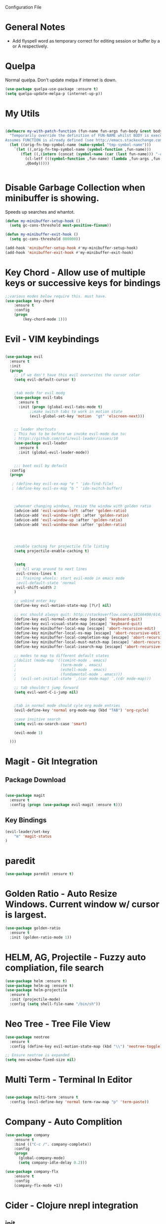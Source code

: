Configuration File

* General Notes

- Add flyspell word as temporary correct for editing session or buffer by a or A respectively.

* Quelpa
Normal quelpa. Don't update melpa if internet is down.

#+BEGIN_SRC emacs-lisp
(use-package quelpa-use-package :ensure t)
(setq quelpa-update-melpa-p (internet-up-p))
#+END_SRC

* My Utils

  
#+BEGIN_SRC emacs-lisp

(defmacro my-with-patch-function (fun-name fun-args fun-body &rest body)
  "Temporarily override the definition of FUN-NAME whilst BODY is executed.
Assumes FUNCTION is already defined (see http://emacs.stackexchange.com/a/3452/304)."
  (let ((orig-fn-tmp-symbol-name (make-symbol "tmp-symbol-name")))
    `(let ((,orig-fn-tmp-symbol-name (symbol-function ,fun-name)))
       (flet ((,(intern (concat (symbol-name (car (last fun-name))) "-old")) (&rest args) (apply 'funcall ,orig-fn-tmp-symbol-name args)))
         (cl-letf (((symbol-function ,fun-name) (lambda ,fun-args ,fun-body)))
         ,@body)))))


#+END_SRC


* Disable Garbage Collection when minibuffer is showing.
Speeds up searches and whantot.
#+BEGIN_SRC emacs-lisp
(defun my-minibuffer-setup-hook ()
  (setq gc-cons-threshold most-positive-fixnum))

(defun my-minibuffer-exit-hook ()
  (setq gc-cons-threshold 800000))

(add-hook 'minibuffer-setup-hook #'my-minibuffer-setup-hook)
(add-hook 'minibuffer-exit-hook #'my-minibuffer-exit-hook)
#+END_SRC


* Key Chord - Allow use of multiple keys or successive keys for bindings

#+BEGIN_SRC emacs-lisp
;;various modes below require this. must have.
(use-package key-chord
    :ensure t
    :config 
    (progn 
        (key-chord-mode 1)))
#+END_SRC

* Evil - VIM keybindings
#+BEGIN_SRC emacs-lisp

(use-package evil
  :ensure t
  :init
  (progn
    ;; if we don't have this evil overwrites the cursor color
    (setq evil-default-cursor t)


    ;tab mode for evil modg
    (use-package evil-tabs
      :ensure t
      :init (progn (global-evil-tabs-mode t)
		   ;;make switch tabs to work in motion state
		   (evil-global-set-key 'motion  "gt" 'elscreen-next)))
      

    ;; leader shortcuts
    ; This has to be before we invoke evil-mode due to:
    ; https://github.com/cofi/evil-leader/issues/10
    (use-package evil-leader
      :ensure t
      :init (global-evil-leader-mode))
      

    ;;; boot evil by default
  :config
  (progn

   ; (define-key evil-ex-map "e " 'ido-find-file)
   ; (define-key evil-ex-map "b " 'ido-switch-buffer)



    ;whenver changing windows, resize the window with golden ratio
    (advice-add 'evil-window-left :after 'golden-ratio)
    (advice-add 'evil-window-right :after 'golden-ratio)
    (advice-add 'evil-window-up :after 'golden-ratio)
    (advice-add 'evil-window-down :after 'golden-ratio)



    
    ;enable caching for projectile file listing
    (setq projectile-enable-caching t)


    (setq
     ;; h/l wrap around to next lines
     evil-cross-lines t
     ;; Training wheels: start evil-mode in emacs mode
     ;evil-default-state 'normal
     evil-shift-width 2
    )
    
    ;; unbind enter key
    (define-key evil-motion-state-map [?\r] nil)

    ;; esc should always quit: http://stackoverflow.com/a/10166400/61435
    (define-key evil-normal-state-map [escape] 'keyboard-quit)
    (define-key evil-visual-state-map [escape] 'keyboard-quit)
    (define-key minibuffer-local-map [escape] 'abort-recursive-edit)
    (define-key minibuffer-local-ns-map [escape] 'abort-recursive-edit)
    (define-key minibuffer-local-completion-map [escape] 'abort-recursive-edit)
    (define-key minibuffer-local-must-match-map [escape] 'abort-recursive-edit)
    (define-key minibuffer-local-isearch-map [escape] 'abort-recursive-edit)

    ;; modes to map to different default states
    ;(dolist (mode-map '((comint-mode . emacs)
    ;                    (term-mode . emacs)
    ;                    (eshell-mode . emacs)
    ;                    (fundamental-mode . emacs)))
    ;  (evil-set-initial-state `,(car mode-map) `,(cdr mode-map)))

    ;; tab shouldn't jump forward
    (setq evil-want-C-i-jump nil)


    ;tab in normal mode should cyle org mode entries
    (evil-define-key 'normal org-mode-map (kbd "TAB") 'org-cycle)

    ;case insitive search
    (setq evil-ex-search-case 'smart)
    
    (evil-mode 1)

  )))

#+END_SRC
   
* Magit - Git Integration

** Package Download
#+BEGIN_SRC emacs-lisp
  
(use-package magit
  :ensure t
  :config (progn (use-package evil-magit :ensure t)))
  
#+END_SRC
  
** Key Bindings
#+BEGIN_SRC emacs-lisp
(evil-leader/set-key
    "m" 'magit-status
)
#+END_SRC   
* paredit  
#+BEGIN_SRC emacs-lisp
(use-package paredit :ensure t)
#+END_SRC

* Golden Ratio - Auto Resize Windows. Current window w/ cursor is largest.
#+BEGIN_SRC emacs-lisp
(use-package golden-ratio
  :ensure t
  :init (golden-ratio-mode 1))

#+END_SRC

* HELM, AG, Projectile - Fuzzy auto compliation, file search
#+BEGIN_SRC emacs-lisp
(use-package helm :ensure t)
(use-package helm-ag :ensure t)
(use-package helm-projectile
  :ensure t
  :init (projectile-mode)
  :config (setq shell-file-name "/bin/sh"))
#+END_SRC

* Neo Tree - Tree File View
#+BEGIN_SRC emacs-lisp
(use-package neotree
  :ensure t
  :config (define-key evil-motion-state-map (kbd "\\") 'neotree-toggle))
  
;; Ensure neotree is expanded
(setq neo-window-fixed-size nil)
#+END_SRC

* Multi Term - Terminal In Editor
#+BEGIN_SRC emacs-lisp

(use-package multi-term :ensure t
  :config (evil-define-key 'normal term-raw-map "p" 'term-paste))
#+END_SRC
* Company - Auto Complition 
#+BEGIN_SRC emacs-lisp
(use-package company
    :ensure t 
    :bind (("C-c /". company-complete))
    :config
    (progn
      (global-company-mode)
      (setq company-idle-delay 0.2)))

(use-package company-flx
    :ensure t
    :config
    (company-flx-mode +1))
#+END_SRC

* Cider - Clojure nrepl integration
** init  
#+BEGIN_SRC emacs-lisp

;;Cider begin (Clojure)
(use-package cider
  :ensure t
  :commands (cider cider-connect cider-jack-in)
  :init
  (setq cider-auto-select-error-buffer t
        cider-repl-pop-to-buffer-on-connect nil
        cider-repl-use-clojure-font-lock t
        cider-repl-wrap-history t
        cider-repl-history-size 1000
        ;cider-repl-history-file (f-expand ".cider-history"
        ;                                  user-emacs-directory)
        cider-show-error-buffer t
        nrepl-hide-special-buffers t
        nrepl-popup-stacktraces nil)
  (add-hook 'cider-repl-mode-hook 'rainbow-delimiters-mode)
  (add-hook 'cider-repl-mode-hook 'subword-mode)
  (add-hook 'cider-test-report-mode 'jcf-soft-wrap)
  ;; nrepl isn't based on comint
  (add-hook 'cider-repl-mode-hook
            (lambda () (setq show-trailing-whitespace nil)))

  
)
;;Cider end (Cloure)


#+END_SRC
** key bindings
#+BEGIN_SRC emacs-lisp
(evil-leader/set-key
    "=" (lambda () (interactive) (save-buffer) (cider-eval-buffer))
    "eb" (lambda () (interactive) (save-buffer) (cider-eval-buffer))
    "er" (lambda () (interactive) (save-buffer) (cider-eval-defun-at-point)))

#+END_SRC
* Rainbow Delimiters
#+BEGIN_SRC emacs-lisp

(use-package rainbow-delimiters
  :ensure t
  :init
  (progn
    (add-hook 'prog-mode-hook 'rainbow-delimiters-mode)))
#+END_SRC
* ag - File search
** Code

#+BEGIN_SRC emacs-lisp

(use-package ag
  :ensure t
  :config
  )

#+END_SRC
   
** Evil Integration - Custom Commands

:ag searches for all files
:agp searches for code in python files only

#+BEGIN_SRC emacs-lisp
;; :ag <term to search for>
;; projectile has ag, but it's version tries
;; to modify files. creates a simple wrapper around
;; ag.


(defun my-ag-regex-always (string directory)
  "Search using ag in a given DIRECTORY for a given literal search STRING,
with STRING defaulting to the symbol under point.
If called with a prefix, prompts for flags to pass to ag.
Always assumes regex is given.
Display buffer at bottom of the current."
  (interactive (list (ag/read-from-minibuffer "Search string")
                     (read-directory-name "Directory: ")))
    (let ((ag-ignore-list (append ag-ignore-list jt-ag-ignore-list))
          (ag-reuse-buffers t))
	 (ag/search string directory :regexp t))

  (select-window (get-buffer-window "*ag search*")))

(evil-define-command my-ag (arg) 
    "Perform search in projectile root directory.
     If root not found, display error."
    (interactive "<a>")
    (setq ag-arguments (list "--smart-case" "--stats"))
    (if-let ((root-dir (projectile-project-root)))
            (my-ag-regex-always arg (projectile-project-root))
            (error "Projectile root not found")))
(evil-ex-define-cmd "ag" 'my-ag)

;;ag, but for python files only
(evil-define-command my-agp (arg) 
    (interactive "<a>")
    (setq ag-arguments (list "--smart-case" "--stats" "--python"))
    (my-ag-regex-always arg (projectile-project-root)))
(evil-ex-define-cmd "agp" 'my-agp)

(defun maybe-split-then-find-file () 
    "Open find file windows. If key is pressed within 0.2 seconds after fn call,
    split window before doing so."
    (interactive)
    (if (read-event nil nil 0.2)
	(evil-window-split))
	(helm-projectile-find-file))


;;shift-return opens results into new window
(defun my-split-and-display (buf not-this-window)
(let ((new-window (split-window-vertically)))
    (set-window-buffer new-window buf)
    new-window))

(defun my-ag-split-and-display ()
    (interactive)
    (let ((display-buffer-function 'my-split-and-display))
    (compile-goto-error)))

#+END_SRC

#+RESULTS:
: my-ag-split-and-display
  
** Custom Key Bindings
   
Shift-return opens new window
[] next error
{} next file

#+BEGIN_SRC emacs-lisp

(evil-define-key 'motion ag-mode-map (kbd "S-<return>") 'my-ag-split-and-display)

(define-key ag-mode-map " " nil)


(defun evil-collection-ag-setup ()
  "Set up `evil' bindings for `ag'."
  (evil-define-key '(motion) ag-mode-map
    "k" 'evil-previous-line
    "h" 'evil-backward-char

    ;; refresh
    "gr" 'recompile

    ;; navigation

    "gg" 'evil-goto-first-line
    (kbd "G") 'evil-goto-line
    "gj" 'compilation-next-error
    "gk" 'compilation-previous-error
    (kbd "C-j") 'compilation-next-error
    (kbd "C-k") 'compilation-previous-error
    "]" 'compilation-next-error
    "[" 'compilation-previous-error

    "}" 'compilation-next-file
    "{" 'compilation-previous-file
    "n" 'evil-search-next
    (kbd "<DEL>") 'maybe-split-then-find-file

    )


  ;; `ag' is best set in 'normal state because its buffer can be edited.
  ;; https://github.com/mhayashi1120/Emacs-wgrep
  (evil-set-initial-state 'ag-mode 'motion))
  (evil-collection-ag-setup)

#+END_SRC

* Markdown 
Requires markdown procesor: brew install markdown.
Enables visual word wrapping.
Disable fringes.

#+BEGIN_SRC emacs-lisp
(use-package markdown-mode :ensure t)

(add-to-list 'auto-mode-alist '("\\.md\\'" . markdown-mode))

(setq markdown-command "pandoc")

(add-hook 'markdown-mode-hook 'visual-line-mode)
(add-hook 'markdown-mode-hook (lambda () 
  (setq word-wrap t)
  (set-window-fringes (selected-window) 0 0)))

  (evil-define-key 'normal markdown-mode-map (kbd "TAB") 'markdown-cycle)

#+END_SRC

* My Custom Key - Custom sequence key bindings
 
** Init Code
#+BEGIN_SRC emacs-lisp

    (defvar my-key-sequence-hash (make-hash-table :test 'equal))
    (defun my-key-sequence-normalize-keys (key-list)
      (string-join (mapcar (lambda (x) (cond ((numberp x) (char-to-string x))
					     ((symbolp x) (downcase (symbol-name x)))
					     ((stringp x) (downcase x))
					     (t x)))
			   key-list)
		   "-"))

    (defun my-key-sequence-define-sequence (key-list fn)
      (puthash (my-key-sequence-normalize-keys key-list) fn my-key-sequence-hash))



    (defun my-key-sequence-run-binding ()
      "keeps reading keystrokes until delay (0.2) seconds is reached between key. Tags for search: timeout time"
      (interactive)

      (let ((read-keys '()))

	;; keep reading keys until we hit null
	(while (progn (push (read-event nil nil 0.2) read-keys)
		      (first read-keys)
		      ))
	(pop read-keys)


	(setq read-keys (mapcar (lambda (x) (key-description (list x) nil)) (reverse read-keys)))

	;; find matching sequence and run fun
	(let ((found-fn (gethash (my-key-sequence-normalize-keys read-keys) my-key-sequence-hash)))
	  (if found-fn
	      (funcall found-fn)))

	))



    ;key combos starting with the spacebar. 
    (evil-global-set-key 'motion " " 'my-key-sequence-run-binding)

    (defun toggle-notes-buffer ()
      (interactive)
      "Toggle notes buffer"
      (if (boundp 'my-buffer-is-notes) 
	  (previous-buffer)
	(let ((file (locate-dominating-file (or (buffer-file-name) default-directory) "notes.org")))
	  (if file
	      (progn 
	        (find-file (concat file "notes.org"))
		(make-local-variable 'my-buffer-is-notes)
		(setq my-buffer-is-notes t))
	      (message "Could not find notes.org in parent directory.")))))
         
                
#+END_SRC

* langtool2
<leader>lc - check buffer for spelling errors
#+BEGIN_SRC emacs-lisp


(use-package jt-langtool :quelpa (jt-langtool :fetcher github :repo "justintaft/jt-emacs-langtool" :branch "httpserver" ))


(when (file-exists-p "/usr/local/bin/languagetool-server")
  (setq langtool-bin "/usr/local/bin/languagetool-server"))

(when (file-exists-p "~/.local/LanguageTool/")
  (setq langtool-language-tool-commandline-jar "~/.local/LanguageTool/languagetool-commandline.jar")
  (setq langtool-language-tool-jar "~/.local/LanguageTool/languagetool.jar"))

(setq langtool-enabled-rules '("And"))
(setq langtool-disabled-rules '("WHITESPACE_RULE" "EN_QUOTES" "MORFOLOGIK_RULE_EN_GB" "COMMA_PARENTHESIS_WHITESPACE" "EN_GB_SIMPLE_REPLACE"))
(evil-leader/set-key "lc" 'langtool-check)
(define-key evil-normal-state-map "  " (lambda () (interactive) (save-excursion (mark-paragraph) (langtool-check))))
(define-key evil-normal-state-map " s" (lambda () (interactive) (flyspell-buffer) (langtool-check)))
#+END_SRC
* Zoom in all buffers
META--: zoom out
META-=: zoom in
#+BEGIN_SRC emacs-lisp

(define-globalized-minor-mode 
global-text-scale-mode
text-scale-mode
(lambda () (text-scale-mode 1)))

(defun global-text-scale-adjust (inc) (interactive)
(text-scale-set 1)
(kill-local-variable 'text-scale-mode-amount)
(setq-default text-scale-mode-amount (+ text-scale-mode-amount inc))
(global-text-scale-mode 1)
)

  (global-set-key (kbd "M-0")
                  '(lambda () (interactive)
                     (global-text-scale-adjust (- text-scale-mode-amount))
                     (global-text-scale-mode -1)))
  (global-set-key (kbd "M-=")
                  '(lambda () (interactive) (global-text-scale-adjust 1)))
  (global-set-key (kbd "M--")
                  '(lambda () (interactive) (global-text-scale-adjust -1)))
  
#+END_SRC
* Custom Org Config
- leader-r : recalculate table
<el - create emacs lisp block
<py - create python async lisp block
Don't split headers into multiple lines
<leader>ci - clock in
<leader>co - clock out
- table in normal mode cycles outline
- clock: show hours and minutes 
** key bindings
#+BEGIN_SRC emacs-lisp
 ;(evil-leader/set-key-for-mode 'org-mode
 ; "r" 'org-table-iterate)

 (evil-leader/set-key-for-mode 'org-mode
    "ci" 'org-clock-in)

 (evil-leader/set-key-for-mode 'org-mode
    "co" (lambda () (interactive) (org-clock-out) (org-clock-display)))

(defun jt/org-cycle-current-headline ()
  (interactive)
  (outline-previous-heading)
  (org-cycle))

;(evil-define-key '(normal visual) org-mode-map
;    (kbd "<tab>") 'jt/org-cycle-current-headline)
;
;(evil-define-key '(normal visual) org-mode-map
;    (kbd "<tab>") 'org-cycle)


(defun jt/org-cycle-always ()
  (interactive) 
  (let ((org-cycle-emulate-tab nil))
     (org-cycle)))
(evil-define-key '(normal visual) org-mode-map (kbd "<tab>") 'jt/org-cycle-always) 


    
#+END_SRC

** Language support
Use python3 as default
Add GO support
#+BEGIN_SRC emacs-lisp

(setenv "NODE_PATH"
  (concat
   "/usr/local/lib/node_modules" ":"
   (getenv "NODE_PATH")
  )
)

(use-package ob-go :ensure t)

;Allow languages to be run in notes 
(org-babel-do-load-languages
 'org-babel-load-languages
 '((shell . t)
   (java . t)
   (C . t)
   (js . t)
   (python . t)
   (go . t)))

(setq org-babel-python-command "python3")


;;All languages in org mode is safe
(defun my-org-confirm-babel-evaluate (lang body) nil)
(setq org-confirm-babel-evaluate 'my-org-confirm-babel-evaluate)

(add-to-list 'org-structure-template-alist
             '("py" "#+BEGIN_SRC python :results output :async\n?\n#+END_SRC"))

(add-to-list 'org-structure-template-alist
             '("js" "#+BEGIN_SRC js :results output :async\n?\n#+END_SRC"))
	     
(add-to-list 'org-structure-template-alist
	      '("el" "#+BEGIN_SRC emacs-lisp\n?\n#+END_SRC"))

#+END_SRC

** Other
Enable line wrapping when using org-mode.
Enable org-mode on .org file opening
#+BEGIN_SRC emacs-lisp
  (add-hook 'org-mode-hook 'visual-line-mode)
  (add-to-list 'auto-mode-alist '("\\.org\\'" . org-mode))
  (setq org-M-RET-may-split-line nil)
  (setq org-duration-format 'h:mm)

#+end_src
* Wcheck - a better on-the-fly spell checker
Only performs spellcheck for what's visible in the current buffer
#+BEGIN_SRC emacs-lisp
(use-package wcheck-mode :ensure t)

(setq wcheck-language-data 
'(("English"
 (program . "/usr/local/bin/ispell")
 (args "-a" "-l")
 (action-program . "/usr/local/bin/ispell")
 (action-args "-a" "-l")
 (action-parser . wcheck-parser-ispell-suggestions)
 (read-or-skip-faces
  (org-mode skip font-lock-comment-face org-link))

)))

#+END_SRC

* ert-async - Async emacs testing
#+BEGIN_SRC emacs-lisp
(use-package ert-async :ensure t)

#+END_SRC

* async org src block
- add :async to #+BEGIN_SRC line to have it execute async 

#+BEGIN_SRC emacs-lisp
(use-package ob-async :ensure t)
#+END_SRC  

* TRAMP
#+BEGIN_SRC emacs-lisp
(use-package tramp :ensure t)
#+END_SRC

* Enable narrowing
Show only part of a buffer.
- c-x n n and c-x w w
#+BEGIN_SRC emacs-lisp
(put 'narrow-to-region 'disabled nil)
#+END_SRC
* Custom Bindings
-nf: new frame
spc n - toggle notes buffer
spc f - run ag
-ec: edit emacs config.org 

- <DEL> - maybe-split-then-find-file
- S-return in find file - split and display

#+BEGIN_SRC emacs-lisp


(define-key evil-normal-state-map " n" 'toggle-notes-buffer)
(define-key evil-normal-state-map " f" (lambda () (interactive) (my-ag (read-string (format "Search val (default %s): " (symbol-at-point)) nil nil (symbol-name (symbol-at-point))))))

;(my-key-sequence-define-sequence (kbd "n") 'toggle-notes-buffer)
;(my-key-sequence-define-sequence (kbd "f") (lambda () (my-ag (read-string (format "Search val (default %s): " (symbol-at-point)) nil nil (symbol-name (symbol-at-point))))))

(evil-leader/set-key "nf" 'make-frame-command)

(evil-leader/set-key "ec" (lambda () (interactive) (split-window-below) (find-file "~/.emacs.d/config.org")))

(define-key evil-normal-state-map (kbd "<DEL>") 'maybe-split-then-find-file)
(evil-define-key 'motion Buffer-mode-map (kbd "S-<return>") 'my-buffer-split-and-display)


#+END_SRC

* Auto mode 
Based on file name, automatically enable a mode.
#+BEGIN_SRC emacs-elisp
(add-to-list 'auto-mode-alist '("\\.py\\'" . python-mode))
(add-to-list 'auto-mode-alist '("\\.java\\'" . java-mode))
(add-to-list 'auto-mode-alist '("\\.el\\'" . lisp-mode))
#+END_SRC
* Shell Mode

Disables company and projectile mode if enabled (Fixes slow TRAMP) 
Create a new bashs shell.
Close buffer when shell exists.
<leader>ns - new shell
<leader>y - copy output of last command to kill ring
ret - append mode
meta-p: previous command ran
meta-n: next command ran
a,A: Continue append text at current position or last line of buffer
i,I: Continue insert text at current position or last line of buffer


#+BEGIN_SRC emacs-lisp


(setq explicit-shell-file-name "bash")


(defun jt-shell-sentinel (process event)
  "Called when the shell process is stopped.
   Closes buffer. Does not write buffer history to file"
  (when (not (process-live-p process))
    (let ((buf (process-buffer process)))
   	(when (buffer-live-p buf)
	  (with-current-buffer buf
	    (kill-buffer)
            )))))
(add-hook 'shell-mode-hook (lambda () (set-process-sentinel (get-buffer-process (buffer-name) ) #'jt-shell-sentinel)))


(add-hook 'shell-mode-hook (lambda () (projectile-mode 0) (company-mode 0)))

(defun shell-cd-current-file ()
  (interactive)
  (let ((buffer (generate-new-buffer "*shell*")))
       (display-buffer buffer)
       (shell buffer)))

;    ;Display in new frame
;    ;(display-buffer-pop-up-frame buffer nil)
;    ;Display in new window at bottom of screen
;    ;(select-window (split-window-below))
;    (my-with-patch-function 'display-buffer (buffer &optional ACTION FRAME)
;      (progn (select-window (split-window-below))
;             (evil-window-move-very-bottom)
;             (set-window-buffer nil buffer))
;      (shell buffer))))




(evil-leader/set-key "ns" 'shell-cd-current-file)

;; Adapted from `comint-delete-output'
(defun my-comint-copy-output ()
  "Copy all output from interpreter since last input."
  (interactive)
  (let ((proc (get-buffer-process (current-buffer))))
    (save-excursion
      (let ((pmark (progn (goto-char (process-mark proc))
              (forward-line 0)
              (point-marker))))
    (kill-new (buffer-substring comint-last-input-end pmark)))))
   (message "Last command output copied to buffer"))

(evil-leader/set-key-for-mode 'shell-mode "y" 'my-comint-copy-output)

(defun my-place-cursor-for-shell-on-insert-or-append (fn-line fn) 
  "If cursor can moved down a pooint, jump to end of shell and enter append mode.
   Otherwise, perform normal insert/append"
  (interactive) 
  (condition-case err
     (progn (evil-next-line)
	    (end-of-buffer)
	    (call-interactively fn-line))
   (error (call-interactively fn))))

(evil-define-key 'normal shell-mode-map
    "a" (lambda () (interactive) (my-place-cursor-for-shell-on-insert-or-append 'evil-append-line 'evil-append))
    "A" (lambda () (interactive) (end-of-buffer) (call-interactively 'evil-append-line))
    (kbd "RET") (lambda () (interactive) (end-of-buffer) (call-interactively 'evil-append-line))
    "i" (lambda () (interactive) (my-place-cursor-for-shell-on-insert-or-append 'evil-insert-line 'evil-insert))
    "I" (lambda () (interactive) (end-of-buffer) (call-interactively 'evil-insert-line)))




#+END_SRC

#+RESULTS:

* C# Mode
#+BEGIN_SRC emacs-lisp
(use-package csharp-mode :ensure t)
(add-to-list 'auto-mode-alist '("\\.cs\\'" . csharp-mode))
#+END_SRC
* GO mode
#+BEGIN_SRC emacs-lisp
(use-package go-mode :ensure t)
(add-to-list 'auto-mode-alist '("\\.go\\'" . go-mode))
#+END_SRC
* Aggressive Indent Mode

Auto indent while typing.

#+BEGIN_SRC emacs-lisp
(use-package aggressive-indent :ensure t)
#+END_SRC
* SMLModeLine
Show bar in modeline indicator scroll position

#+BEGIN_SRC emacs-lisp
(use-package sml-modeline :ensure t)
(sml-modeline-mode)
#+END_SRC

* YASSnippet 

Powerful template based on expanding word.

#+BEGIN_SRC emacs-lisp
(use-package yasnippet
  :ensure t
  :init
  (yas-global-mode 1)
  :config
  (add-to-list 'yas-snippet-dirs "~/.emacs.d/yasnippets/"))

(define-key yas-minor-mode-map (kbd "<tab>") nil)
(define-key yas-minor-mode-map (kbd "TAB") nil)
(define-key yas-minor-mode-map (kbd "SPC") yas-maybe-expand)



#+END_SRC

* Kill Other Buffers
#+BEGIN_SRC emacs-lisp
(defun jt/kill-other-buffers ()
    "Kill all other buffers."
    (interactive)
    
    ; kill normal buffers
    (mapc 'kill-buffer 
          (delq (current-buffer) 
                (remove-if-not 'buffer-file-name (buffer-list))))

    ; kill dired buffers
    (mapc (lambda (buffer) 
	(when (eq 'dired-mode (buffer-local-value 'major-mode buffer)) 
	    (kill-buffer buffer))) 
	(buffer-list)))
#+END_SRC

* Dired
Update directory listings automatically

#+BEGIN_SRC emacs-lisp
(add-hook 'dired-mode-hook 'auto-revert-mode)
#+END_SRC

* Projectile
#+BEGIN_SRC emacs-lisp
(use-package projectile :ensure t)
;; Git projects should be marked as projects in top-down fashion,
;; so that each git submodule can be a projectile project.
(setq projectile-project-root-files-bottom-up
	(delete ".git" projectile-project-root-files-bottom-up))
(add-to-list 'projectile-project-root-files ".git")

(setq projectile-project-root-files-functions
	'(projectile-root-local
	projectile-root-bottom-up
	projectile-root-top-down
))

#+END_SRC
* YAScroll
Fringe scrollbar. Put on left side.
#+BEGIN_SRC emacs-lisp

(use-package yascroll :ensure t)
(setq yascroll:delay-to-hide nil)
(setq yascroll:scroll-bar 'left-fringe)
(global-yascroll-bar-mode)
#+END_SRC
* Other
* Don't Search Invisible Text (DISABLED, EVIL BUG CAUSES HANG)
Bug in evil - https://github.com/emacs-evil/evil/issues/1101
#+BEGIN_SRC emacs-lisp
;(setq search-invisible nil)
#+END_SRC

* CScope

Generate cscope for project if it doesn't already exist
[ - egrep for text under cursor
] - jump to definition

#+BEGIN_SRC emacs-lisp

(setq jt-ag-ignore-list '("cscope.out" "cscope.files" "cscope.out.in" "cscope.out.po"))
(defun jt/cscope-get-db-path () (concat (projectile-project-root) "cscope.out"))
(defun jt/cscope-get-file-list-path () (concat (projectile-project-root) "cscope.files"))

(defun jt/cscope-proj () 
  (interactive) 
  (call-process "find" nil `(:file ,(jt/cscope-get-file-list-path)) nil (projectile-project-root) "-name" "*.go" "-print")
  (call-process "cscope" nil "what"  nil "-q" "-R" "-b" "-i" (jt/cscope-get-file-list-path) "-f" ( jt/cscope-get-db-path)))



(evil-leader/set-key "cs" 'jt/cscope-proj)



(defun my-right-bracket-cscope-fn ()
  "Finds function"
  (interactive)
  (my-with-patch-function 'read-string (&rest arg) sym
                          (call-interactively 'cscope-find-functions-calling-this-function)))
			   
(defun my-right-bracket-cscope-egrep ()
  "Finds function"
  (interactive)
  (my-with-patch-function 'read-string (&rest args) sym
                          (call-interactively 'cscope-find-egrep-pattern)))

(use-package xcscope :ensure t
  :config (progn (evil-global-set-key 'normal  "["  'xref-find-definitions)

		 (evil-global-set-key 'normal  "]"  'xref-find-references)))

#+END_SRC

* LSP (DISABLED)
#+BEGIN_SRC emacs-lisp
;(use-package lsp-mode :ensure t)

;(lsp-define-stdio-client lsp-go "go" #'(lambda () default-directory)
;			 '("/Users/justin/proj/tendermint-review/GOPATH/bin/go-langserver" "-mode=stdio" "-gocodecompletion")
;			 :ignore-regexps
;			 '("^langserver-go: reading on stdin, writing on stdout$"))
;
;(add-hook 'go-mode-hook #'lsp-go-enable)

#+END_SRC

* Templates
#+BEGIN_SRC emacs-lisp
(evil-leader/set-key "et" (lambda () (interactive) (split-window-below) (find-file "~/proj/secure-coding-notes/templates.org")))
#+END_SRC

* Code Review - Manual Stack Trace

#+BEGIN_SRC emacs-lisp


;(evil-define-command my-ag (arg) 
;    (interactive "<a>")
;    (setq ag-arguments (list "--smart-case" "--stats"))
;    (my-ag-regex-always arg (projectile-project-root)))

(defun jt/code-review  () 
    (interactive) 
    (call-interactively 'org-store-link)
    (with-current-buffer (get-buffer-create "jt-stack-trace")
      (end-of-buffer)
      (org-insert-link)
)) 

(evil-leader/set-key "ps" 'jt-code-review)

#+END_SRC
* Ivy
Incremental Completion for emacs 
#+BEGIN_SRC emacs-lisp
(use-package ivy :ensure t)
(setq ivy-on-del-error-function 'ignore)
(ivy-mode)
#+END_SRC
* Swiper
#+BEGIN_SRC emacs-lisp
(use-package swiper :ensure t)
#+END_SRC

* Highlight TKTK  in text mode (DISABLED)

#+BEGIN_SRC emacs-lisp

;(defun highhlight-tk ()
;    (font-lock-add-keywords nil '(("TK.+" . 'font-lock-warning-face))
;				("tk.+" . 'font-lock-warning-face)))
;(add-hook 'text-mode 'font-lock-mode)
;(add-hook 'text-mode 'highlight-tk)


#+END_SRC
* Banenr (Disabled)
#+BEGIN_SRC emacs-lisp
;Load a banner into scratch buffer...just for fun
;(setq banner-file-name (concat (file-name-directory (file-truename load-file-name)) "banner.ansi"))
;(setq initial-scratch-message (with-temp-buffer (insert-file-contents banner-file-name) (buffer-string)))
;(setq initial-buffer-choice t)
#+END_SRC
* Emacs Configs
Make Default Frame Wide
Disable menu tool and scroll bars

#+BEGIN_SRC emacs-lisp
;make default frame wide
(add-to-list 'default-frame-alist '(width . 160))

;disable menu and tool bar
(menu-bar-mode 0)
(tool-bar-mode 0)
(scroll-bar-mode 0)
#+END_SRC

* Parinfer - Auto Indentation & Paren Closing For Lisp (AWESOME PACKAGE!!!)
#+BEGIN_SRC emacs-lisp
(use-package parinfer :ensure t)

(evil-leader/set-key "s" 'parinfer-toggle-mode)

(add-hook 'clojure-mode-hook #'parinfer-mode)
(add-hook 'clojurescript-mode-hook #'parinfer-mode)

#+END_SRC

#+RESULTS:
| parinfer-mode |

* Use spaces for indentation
#+BEGIN_SRC emacs-lisp
(setq-default indent-tabs-mode nil)
#+END_SRC 

* Compile <leader>c
#+BEGIN_SRC emacs-lisp
;(evil-leader/set-key "c" 'recompile)
;(evil-leader/set-key "sc" 'compile)
#+END_SRC


* Org Mode Time Split
#+BEGIN_SRC emacs-lisp
(use-package org-clock-split :ensure t)
(evil-leader/set-key "pt" 'org-clock-split)
#+END_SRC

* Recentf file
#+BEGIN_SRC emacs-lisp
;(recentf-mode)
;(evil-leader/set-key "rf" 'helm-projectile-recentf)
#+END_SRC


* Highlight 80th column (DISABLED)
;#+BEGIN_SRC emacs-lisp
;
;(setq-default
; whitespace-line-column 80
; whitespace-style       '(face lines-tail))
;
;#+END_SRC

* Package Lint
#+BEGIN_SRC emacs-lisp
(use-package package-lint :ensure t)
#+END_SRC


* Org auto list
Automatically insert new list item when hitting enter. Twice terminates list.

#+BEGIN_SRC emacs-lisp
(use-package org-autolist :ensure t)
(add-hook 'org-mode-hook (lambda () (org-autolist-mode)))
#+END_SRC


* Org  And Markdown Screenshot

#+BEGIN_SRC emacs-lisp

(setq jt-grab-image-command (cond ((file-exists-p "/usr/local/bin/pngpaste") "/usr/local/bin/pngpaste")
                                  ((file-exists-p "/usr/bin/xclip") "/usr/bin/xclip")))

                                  

(defun org-paste-image ()
  "Take a screenshot into a time stamped unique-named file in the
same directory as the org-buffer and insert a link to this file."
  (interactive)
  (setq filename
          (concat (buffer-file-name)
                  "_"
                  (read-string "screenshot-name: ") ".png"))
  (call-process jt-grab-image-command nil nil nil filename)
  (insert (concat "[[" filename "]]"))
  (org-display-inline-images)
  (message filename)
)


(defun markdown-paste-image ()
  "Take a screenshot into a time stamped unique-named file in the
same directory as the org-buffer and insert a link to this file."
  (interactive)
  (setq filename
          (concat (buffer-file-name)
                  "_"
                  (read-string "screenshot-name: ") ".png"))
  (call-process jt-grab-image-command nil nil nil filename)
  (insert (concat "![](" filename ")"))
  (markdown-display-inline-images)
  (message filename)
)
#+END_SRC

* Adapative org mode links

#+BEGIN_SRC emacs-lisp
(setq org-link-file-path-type 'adaptive)

#+END_SRC

* Increase number at point
#+BEGIN_SRC emacs-lisp
(defun increment-number-at-point ()
      (interactive)
      (skip-chars-backward "0-9")
      (or (looking-at "[0-9]+")
          (error "No number at point"))
      (replace-match (number-to-string (1+ (string-to-number (match-string 0))))))


(define-key evil-normal-state-map  (kbd "C-A") 'increment-number-at-point)
      
#+END_SRC

* Flyspell Highlighting
Make incorrect words stick out more
 
#+BEGIN_SRC emacs-lisp
(custom-set-faces
 '(flyspell-duplicate ((t (:foreground "#ff7070" :weight bold :underline (:color "#ff0000" :style wave)))))
 '(flyspell-incorrect ((t (:foreground "#ff7070" :weight bold :underline (:color "#ff0000" :style wave))))))
#+END_SRC

#+RESULTS:

* FIX EMACS BEING SLOW WITH LARGE FILES, DUE TO UNICODE REODERING SCANNING
Emacs by default scans long lines unicode reodering characetrs (rtl, ltr, etc.) for displaying bi-directional strings.
#+BEGIN_SRC emacs-lisp
(setq-default bidi-display-reordering nil)
#+END_SRC



* Org - Better Return
Pressing enter once insert new item..Twice new paragraph


#+BEGIN_SRC emacs-lisp
(require 'org-inlinetask)

(defun scimax/org-return (&optional ignore)
  "Add new list item, heading or table row with RET.
A double return on an empty element deletes it.
Use a prefix arg to get regular RET. "
  (interactive "P")
  (if ignore
      (org-return)
    (cond

     ((eq 'line-break (car (org-element-context)))
      (org-return-indent))

     ;; Open links like usual, unless point is at the end of a line.
     ;; and if at beginning of line, just press enter.
     ((or (and (eq 'link (car (org-element-context))) (not (eolp)))
          (bolp))
      (org-return))

     ;; It doesn't make sense to add headings in inline tasks. Thanks Anders
     ;; Johansson!
     ((org-inlinetask-in-task-p)
      (org-return))

     ;; checkboxes too
     ((org-at-item-checkbox-p)
      (org-insert-todo-heading nil))

     ;; lists end with two blank lines, so we need to make sure we are also not
     ;; at the beginning of a line to avoid a loop where a new entry gets
     ;; created with only one blank line.
     ((org-in-item-p)
      (if (save-excursion (beginning-of-line) (org-element-property :contents-begin (org-element-context)))
          (org-insert-heading)
        (beginning-of-line)
        (delete-region (line-beginning-position) (line-end-position))
        (org-return)))

     ;; org-heading
;;     ((org-at-heading-p)
;;      (if (not (string= "" (org-element-property :title (org-element-context))))
;;          (progn (org-end-of-meta-data)
;;                 (org-insert-heading-respect-content)
;;                 (outline-show-entry))
;;        (beginning-of-line)
;;        (setf (buffer-substring
;;               (line-beginning-position) (line-end-position)) "")))

     ;; tables
     ((org-at-table-p)
      (if (-any?
           (lambda (x) (not (string= "" x)))
           (nth
            (- (org-table-current-dline) 1)
            (org-table-to-lisp)))
          (org-return)
        ;; empty row
        (beginning-of-line)
        (setf (buffer-substring
               (line-beginning-position) (line-end-position)) "")
        (org-return)))

     ;; fall-through case
     (t
      (org-return)))))


(define-key org-mode-map (kbd "RET") 'scimax/org-return)
#+END_SRC

* Window Management (Shackle Replacement)

https://www.gnu.org/software/emacs/manual/html_node/elisp/Frame-Layouts-with-Side-Windows.html

#+BEGIN_SRC emacs-lisp

(setq helm-display-function 'pop-to-buffer) ; make helm play nice

(defvar parameters
       '(window-parameters . ((no-other-window . t)
                              (no-delete-other-windows . t))))

(setq fit-window-to-buffer-horizontally t)
(setq window-resize-pixelwise t)

(setq display-buffer-alist
        `( 
        ("\\*Buffer List\\*" display-buffer-in-side-window
         (side . top) (slot . 0) (window-height . fit-window-to-buffer)
         (preserve-size . (nil . t)) ,parameters)

( ,(rx bos "*helm*" eos)
           (display-buffer-reuse-window
            display-buffer-in-side-window)
           (side            . bottom)
           (window-height   . 0.4))


          (,(rx bos "*cscope*" eos)
          (display-buffer-reuse-window
           display-buffer-in-side-window)
          (side            . bottom)
          (window-height   . 0.4))

          (,(rx bos "*shell*")
            (display-buffer-reuse-window
             display-buffer-in-side-window)
            (side            . bottom)
            (slot . 1)
            (window-height   . 0.4))


         ( ,(rx bos "*ag search*" eos)
           (display-buffer-reuse-window
            display-buffer-in-side-window)
           (slot . -1 )
           (side            . bottom)
           (window-height   . 0.4))

         ;( ,(rx bos "magit")
         ;  (display-buffer-reuse-window
         ;   display-buffer-pop-up-frame)
         ;  (reusable-frames . 0))

         ;( ,(rx (or ".py" ".c" ".php" ".xml" ".md" ".cpp" ".rb" ".java" ".txt" ".h") eos)
         ;  (display-buffer-reuse-window
         ;   display-buffer-in-side-window)
         ;  (reusable-frames . visible)
         ;  (side            . top)
         ;  (window-height   . 0.4))

))

;;; Selects the window that's hopefully at the location returned by
;;; `windmove-other-window-loc', or screams if there's no window there.
;(defun jt-windmove-do-window-select (dir &optional arg window)
;  "Move to the window at direction DIR.
;DIR, ARG, and WINDOW are handled as by `windmove-other-window-loc'.
;If no window is at direction DIR, an error is signaled."
;  (let ((other-window (windmove-find-other-window dir arg window)))
;    (cond ((null other-window)
;           ;Following modified by justin.
;           ;left and right directions should follow different behavior.
;           (cond ((eq dir 'left) (previous-buffer))
;                 ((eq dir 'right) (next-buffer))
;                 ((user-error "huh %s" dir))))
;          ((and (window-minibuffer-p other-window)
;                (not (minibuffer-window-active-p other-window)))
;           (user-error "Minibuffer is inactive"))
;          (t
;           (select-window other-window)))))
;
;
;(evil-define-command jt-evil-window-left (count)
;  "Move the cursor to new COUNT-th window left of the current one."
;  :repeat nil
;  (interactive "p")
;  (my-with-patch-function 'windmove-do-window-select  (dir &optional arg window) (jt-windmove-do-window-select dir arg window)
;    (dotimes (i count)
;
;      (windmove-left))))
;      
;
;(evil-define-command jt-evil-window-right (count)
;  "Move the cursor to new COUNT-th window right of the current one."
;  :repeat nil
;  (interactive "p")
;  (my-with-patch-function 'windmove-do-window-select  (dir &optional arg window) (jt-windmove-do-window-select dir arg window)
;    (dotimes (i count)
;
;      (windmove-right))))
;          
;(define-key evil-motion-state-map  (kbd "<up>") 'evil-window-up)
;(define-key evil-motion-state-map  (kbd "<right>") 'jt-evil-window-right)
;(define-key evil-motion-state-map  (kbd "<left>") 'jt-evil-window-left)
;(define-key evil-motion-state-map  (kbd "<down>") 'evil-window-down)

#+END_SRC

#+RESULTS:
| \*Buffer List\*   | display-buffer-in-side-window                               | (side . top)          | (slot . 0)            | (window-height . fit-window-to-buffer) | (preserve-size nil . t) | (window-parameters (no-other-window . t) (no-delete-other-windows . t)) |
| \`\*helm\*\'      | (display-buffer-reuse-window display-buffer-in-side-window) | (side . bottom)       | (window-height . 0.4) |                                        |                         |                                                                         |
| \`\*cscope\*\'    | (display-buffer-reuse-window display-buffer-in-side-window) | (side . bottom)       | (window-height . 0.4) |                                        |                         |                                                                         |
| \`\*shell\*       | (display-buffer-reuse-window display-buffer-in-side-window) | (side . bottom)       | (slot . 1)            | (window-height . 0.4)                  |                         |                                                                         |
| \`\*ag search\*\' | (display-buffer-reuse-window display-buffer-in-side-window) | (slot . -1)           | (side . bottom)       | (window-height . 0.4)                  |                         |                                                                         |
| \`magit           | (display-buffer-reuse-window display-buffer-pop-up-frame)   | (reusable-frames . 0) |                       |                                        |                         |                                                                         |



* Jedi (Python Auto Completion)

#+BEGIN_SRC emacs-lisp
(use-package company-jedi :ensure t)

(defun my/python-mode-hook ()
  (add-to-list 'company-backends 'company-jedi)
  (jedi-mode))

(add-hook 'python-mode-hook 'my/python-mode-hook)

#+END_SRC

* Rerun z macro
#+BEGIN_SRC emacs-lisp
(define-key evil-normal-state-map " z" (kbd "@z"))
#+END_SRC

* Emacs server
#+BEGIN_SRC emacs-lisp
;(setq server-socket-dir "~/.emacs-server")
(server-start)
#+END_SRC


* Emacs Pass Simple
#+BEGIN_SRC emacs-lisp
(use-package emacs-pass-simple :quelpa (emacs-pass-simple :fetcher github :repo "justintaft/emacs-pass-simple" :files ("*.el" "Emacs Pass Simple.app")))
#+END_SRC

* Mark filepath in ORG list as completed 

When cursor is on a list of files, such as :

- [ ] /tmp/somepath1
- [ ] /tmp/somepath2 

Running jt-file-view-marker will mark the file as viewed, and open it up in a buffer. Invoking the funtion again will mark the next file as viewed, and will open it up in a buffer. Paths which are directories are marked as completed and skipped.

#+BEGIN_SRC emacs-lisp
(setq jt-file-view-marker nil)

(defun jt-view-next-file-in-list ()

   (interactive)

   ;Switch to note buffer, if not already set
   (unless (string-match-p (regexp-quote "notes.org") (buffer-name))
       (toggle-notes-buffer))
   
   ;If file list marker exists, jump to it
   (if jt-file-view-marker
     (goto-char (marker-position jt-file-view-marker))
     (setq jt-file-view-marker (make-marker)))
   
   (while (file-directory-p (ffap-guess-file-name-at-point))
     (org-ctrl-c-ctrl-c)
     (evil-next-line))

   ;Create next file marker
   (evil-next-line) 
   (set-marker jt-file-view-marker (point))
  
   ;move to previous line and fiew file 
   (evil-previous-line)
   (org-ctrl-c-ctrl-c)
   (find-file (ffap-guess-file-name-at-point))
)



#+END_SRC
* Highlight indentation
#+BEGIN_SRC emacs-lisp
(use-package highlight-indent-guides :ensure t)
(add-hook 'prog-mode-hook 'highlight-indent-guides-mode)
#+END_SRC

* Variable Pitch of Fonts

(set-face-attribute 'default nil :family "Iosevka" :height 130)

(set-face-attribute 'fixed-pitch nil :family "Iosevka")
    
(set-face-attribute 'variable-pitch nil :family "Baskerville")



* Flycheck
#+BEGIN_SRC emacs-lisp
(use-package flycheck :ensure t)
#+END_SRC

#+RESULTS:
: t

* Key bindings
#+BEGIN_SRC emacs-lisp


;Evil leader keys
(progn
(evil-leader/set-leader "-")
(setq evil-leader/in-all-states t)
;; keyboard shortcuts

(evil-leader/set-key
    "k" 'kill-window
    "w" 'save-buffer 
    "-" 'evil-ex
    "0" 'eval-region
    "o" 'eval-buffer
    "nt" (lambda () (interactive) (multi-term))
    "y" 'linenumber-name-file-number-lines-and-copy-to-kill-buffer
    "b" 'buffer-menu))

    
;arrow keys mode windows
(define-key evil-motion-state-map  (kbd "<up>") 'evil-window-up)
(define-key evil-motion-state-map  (kbd "<right>") 'evil-window-right)
(define-key evil-motion-state-map  (kbd "<left>") 'evil-window-left)
(define-key evil-motion-state-map  (kbd "<down>") 'evil-window-down)

;paredit keys
(define-key evil-normal-state-map  (kbd "S-<left>") 'paraedit-background-slurp-sexp)
(define-key evil-normal-state-map  (kbd "M-<right>") 'paredit-forward-slurp-sexp)
(key-chord-define evil-normal-state-map  "=w" 'paredit-wrap-round)
(key-chord-define evil-normal-state-map  "=s" 'paredit-splice-sexp-killing-backward)
(key-chord-define evil-insert-state-map  "jf" 'paredit-open-round)


;; jk escapes to normal mode
(key-chord-define evil-insert-state-map  "jk" 'evil-normal-state)


(key-chord-define evil-normal-state-map  "==" 'cider-test-run-ns-tests)


#+END_SRC
